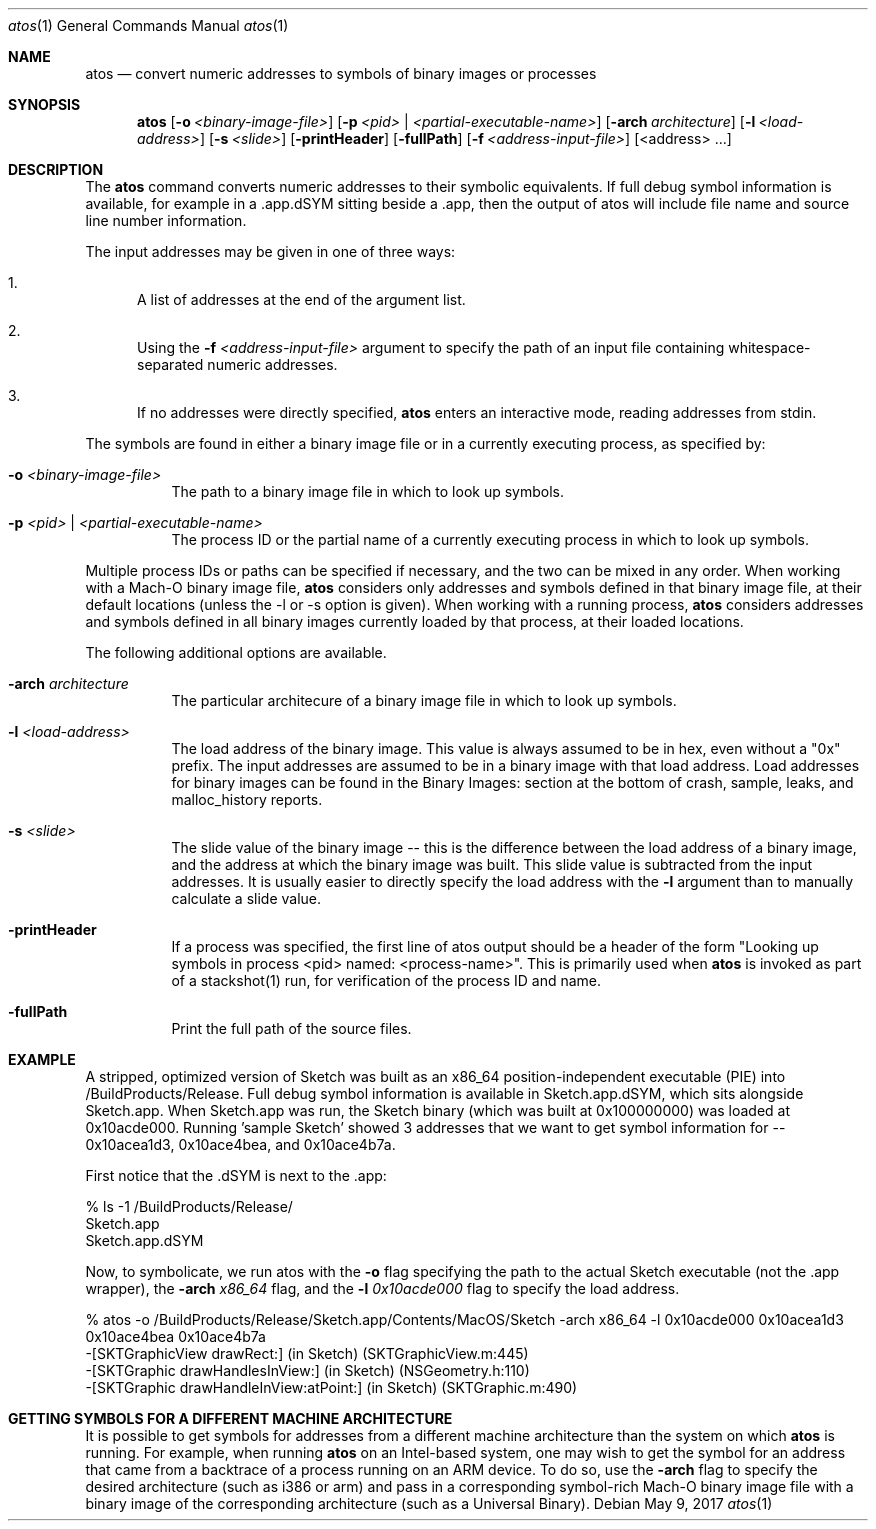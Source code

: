 .\" Copyright (c) 1998-2017  Apple Inc. All rights reserved.
.Dd May 9, 2017
.Dt "atos" 1
.Os
.Sh NAME
.Nm atos
.Nd convert numeric addresses to symbols of binary images or processes
.Sh SYNOPSIS
.Nm atos
.Op Fl o Ar <binary-image-file>
.Op Fl p Ar <pid> | Ar <partial-executable-name>
.Op Fl arch Ar architecture
.Op Fl l Ar <load-address>
.Op Fl s Ar <slide>
.Op Fl printHeader
.Op Fl fullPath
.Op Fl f Ar <address-input-file>
.Op <address> ...
.Sh DESCRIPTION
The
.Nm
command converts numeric addresses to their symbolic equivalents.  If full debug symbol information is available,
for example in a .app.dSYM sitting beside a .app, then the output of atos will include file name and source line
number information.
.Pp
The input addresses may be given in one of three ways:
.Bl -enum
.It
A list of addresses at the end of the argument list.
.It
Using the
.Fl f Ar <address-input-file>
argument to specify the path of an input file containing whitespace-separated numeric addresses.
.It
If no addresses were directly specified, 
.Nm
enters an interactive mode, reading addresses from stdin.
.El
.Pp
The symbols are found in either a binary image file or in a currently executing process, as specified by:
.Bl -tag -width indent
.It Fl o Ar <binary-image-file>
The path to a binary image file in which to look up symbols.
.It Fl p Ar <pid> | Ar <partial-executable-name>
The process ID or the partial name of a currently executing process in which to look up symbols.
.El
.Pp
Multiple process IDs or paths can be specified if necessary, and the two can be mixed in any order.
When working with a Mach-O binary image file, 
.Nm
considers only addresses and symbols defined in that binary image file, at their default locations (unless the -l or -s option is given). 
When working with a running process, 
.Nm
considers addresses and symbols defined in all binary images currently loaded by that process, at their loaded locations.
.Pp
The following additional options are available.
.Bl -tag -width indent
.It Fl arch Ar architecture
The particular architecure of a binary image file in which to look up symbols.
.It Fl l Ar <load-address>
The load address of the binary image.  This value is always assumed to be in hex, even without a "0x" prefix.  The input addresses are assumed to be in a binary image with that load address.  Load addresses for binary
images can be found in the Binary Images: section at the bottom of crash, sample, leaks, and malloc_history reports.
.It Fl s Ar <slide>
The slide value of the binary image -- this is the difference between the load address of a binary image, and the address at which the binary image was built.  
This slide value is subtracted from the input addresses.  
It is usually easier to directly specify the load address with the
.Fl l
argument than to manually calculate a slide value.
.It Fl printHeader
If a process was specified, the first line of atos output should be a header of the form "Looking up symbols in process <pid> named:  <process-name>".
This is primarily used when
.Nm
is invoked as part of a stackshot(1) run, for verification of the process ID and name.
.It Fl fullPath
Print the full path of the source files.
.El
.Sh EXAMPLE
A stripped, optimized version of Sketch was built as an x86_64 position-independent executable (PIE) into /BuildProducts/Release.
Full debug symbol information is available in Sketch.app.dSYM, which sits alongside Sketch.app.  When Sketch.app was run,
the Sketch binary (which was built at 0x100000000) was loaded at 0x10acde000.  Running 'sample Sketch' showed 3 addresses that
we want to get symbol information for -- 0x10acea1d3, 0x10ace4bea, and 0x10ace4b7a.
.Pp
First notice that the .dSYM is next to the .app:
.Bd -literal
% ls -1 /BuildProducts/Release/
Sketch.app
Sketch.app.dSYM
.Ed
.Pp
Now, to symbolicate, we run atos with the
.Fl o
flag specifying the path to the actual Sketch executable (not the .app wrapper), the
.Fl arch Ar x86_64
flag, and the
.Fl l Ar 0x10acde000
flag to specify the load address.
.Bd -literal
% atos -o /BuildProducts/Release/Sketch.app/Contents/MacOS/Sketch -arch x86_64 -l 0x10acde000  0x10acea1d3 0x10ace4bea 0x10ace4b7a
-[SKTGraphicView drawRect:] (in Sketch) (SKTGraphicView.m:445)
-[SKTGraphic drawHandlesInView:] (in Sketch) (NSGeometry.h:110)
-[SKTGraphic drawHandleInView:atPoint:] (in Sketch) (SKTGraphic.m:490)
.Ed
.Pp
.Sh GETTING SYMBOLS FOR A DIFFERENT MACHINE ARCHITECTURE
It is possible to get symbols for addresses from a different machine architecture than the system on which
.Nm
is running.  For example, when running
.Nm
on an Intel-based system, one may wish to get the symbol for an address that came from a backtrace of a process running on an ARM device.  To do so, use the
.Fl arch
flag to specify the desired architecture (such as i386 or arm) and pass in a corresponding symbol-rich Mach-O binary image file with a binary image of the corresponding architecture (such as a Universal Binary).
